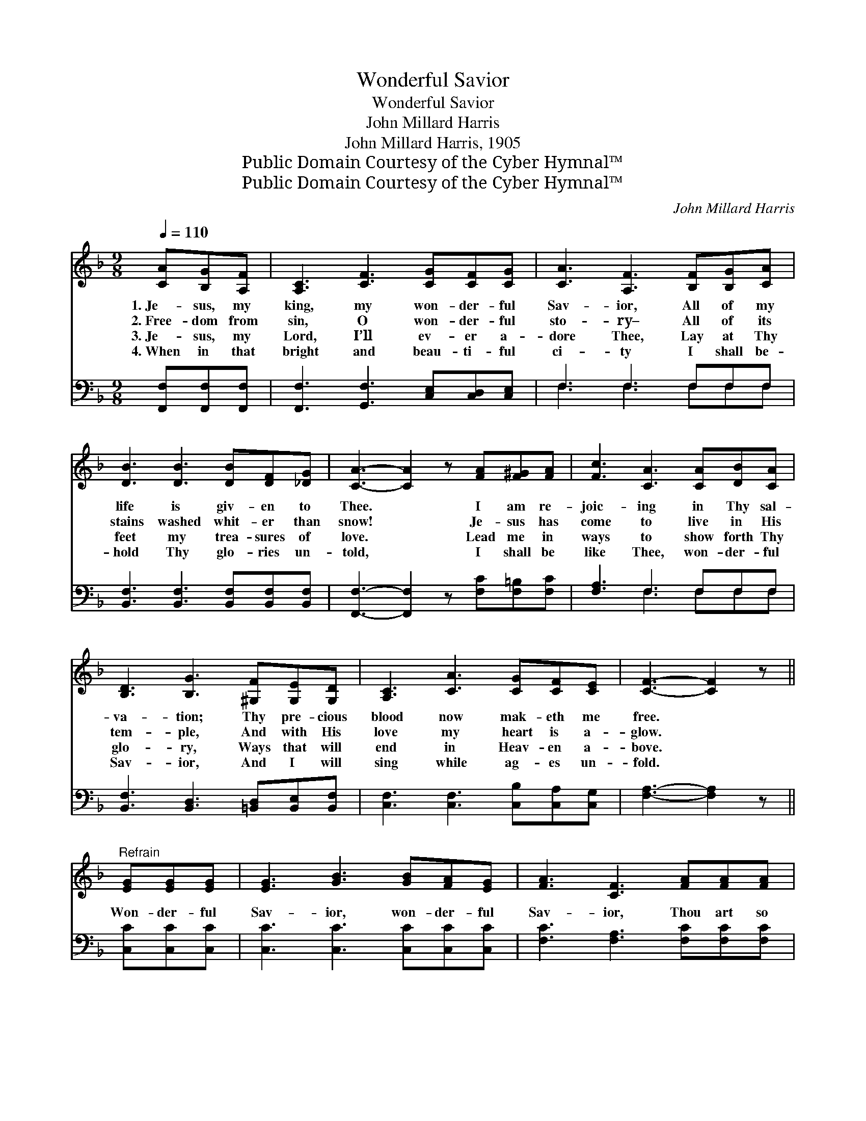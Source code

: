 X:1
T:Wonderful Savior
T:Wonderful Savior
T:John Millard Harris
T:John Millard Harris, 1905
T:Public Domain Courtesy of the Cyber Hymnal™
T:Public Domain Courtesy of the Cyber Hymnal™
C:John Millard Harris
Z:Public Domain
Z:Courtesy of the Cyber Hymnal™
%%score 1 ( 2 3 )
L:1/8
Q:1/4=110
M:9/8
K:F
V:1 treble 
V:2 bass 
V:3 bass 
V:1
 [CA][B,G][A,F] | [A,C]3 [CF]3 [CG][CF][CG] | [CA]3 [A,F]3 [B,F][B,G][CA] | %3
w: 1.~Je- sus, my|king, my won- der- ful|Sav- ior, All of my|
w: 2.~Free- dom from|sin, O won- der- ful|sto- ry– All of its|
w: 3.~Je- sus, my|Lord, I’ll ev- er a-|dore Thee, Lay at Thy|
w: 4.~When in that|bright and beau- ti- ful|ci- ty I shall be-|
 [DB]3 [DB]3 [DB][DF][_DG] | [CA]3- [CA]2 z [FA][F^G][FA] | [Fc]3 [CA]3 [CA][DB][CA] | %6
w: life is giv- en to|Thee. * I am re-|joic- ing in Thy sal-|
w: stains washed whit- er than|snow! * Je- sus has|come to live in His|
w: feet my trea- sures of|love. * Lead me in|ways to show forth Thy|
w: hold Thy glo- ries un-|told, * I shall be|like Thee, won- der- ful|
 [B,D]3 [B,G]3 [^G,F][G,E][G,D] | [A,C]3 [CA]3 [CG][CF][CE] | [CF]3- [CF]2 z || %9
w: va- tion; Thy pre- cious|blood now mak- eth me|free. *|
w: tem- ple, And with His|love my heart is a-|glow. *|
w: glo- ry, Ways that will|end in Heav- en a-|bove. *|
w: Sav- ior, And I will|sing while ag- es un-|fold. *|
"^Refrain" [EG][EG][EG] | [EG]3 [GB]3 [GB][FA][EG] | [FA]3 [CF]3 [FA][FA][FA] | %12
w: |||
w: Won- der- ful|Sav- ior, won- der- ful|Sav- ior, Thou art so|
w: |||
w: |||
 [EG]3 [EG]3 [F=B][FA][FB] | [Ec]3- [Ec]2 z [Fc][Fd][Fc] | [Fc]3 [CA]3 [CA][DB][CA] | %15
w: |||
w: near, so pre- cious to|me! * Won- der- ful|Sav- ior, won- der- ful|
w: |||
w: |||
 [B,D]3 [B,G]3 [^G,F][G,E][G,D] | [A,C]3 [CA]3 [B,G][A,F][B,E] | [A,F]3- [A,F]2 z |] %18
w: |||
w: Sav- ior, My heart is|filled with prais- es to|Thee! *|
w: |||
w: |||
V:2
 [F,,F,][F,,F,][F,,F,] | [F,,F,]3 [G,,F,]3 [C,E,][C,D,][C,E,] | F,3 F,3 F,F,F, | %3
 [B,,F,]3 [B,,F,]3 [B,,F,][B,,F,][B,,F,] | [F,,F,]3- [F,,F,]2 z [F,C][F,=B,][F,C] | %5
 [F,A,]3 F,3 F,F,F, | [B,,F,]3 [B,,D,]3 [=B,,D,][B,,E,][B,,F,] | %7
 [C,F,]3 [C,F,]3 [C,B,][C,A,][C,G,] | [F,A,]3- [F,A,]2 z || [C,C][C,C][C,C] | %10
 [C,C]3 [C,C]3 [C,C][C,C][C,C] | [F,C]3 [F,A,]3 [F,C][F,C][F,C] | [G,C]3 [G,C]3 [G,D][G,D][G,D] | %13
 [C,C]3- [C,C]2 z [F,A,][F,B,][F,A,] | [F,A,]3 F,3 F,F,F, | %15
 [B,,F,]3 [B,,D,]3 [=B,,D,][B,,E,][B,,F,] | [C,F,]3 [C,F,]3 [C,E,][C,F,][C,G,] | %17
 [F,,F,]3- [F,,F,]2 z |] %18
V:3
 x3 | x9 | F,3 F,3 F,F,F, | x9 | x9 | x3 F,3 F,F,F, | x9 | x9 | x6 || x3 | x9 | x9 | x9 | x9 | %14
 x3 F,3 F,F,F, | x9 | x9 | x6 |] %18

